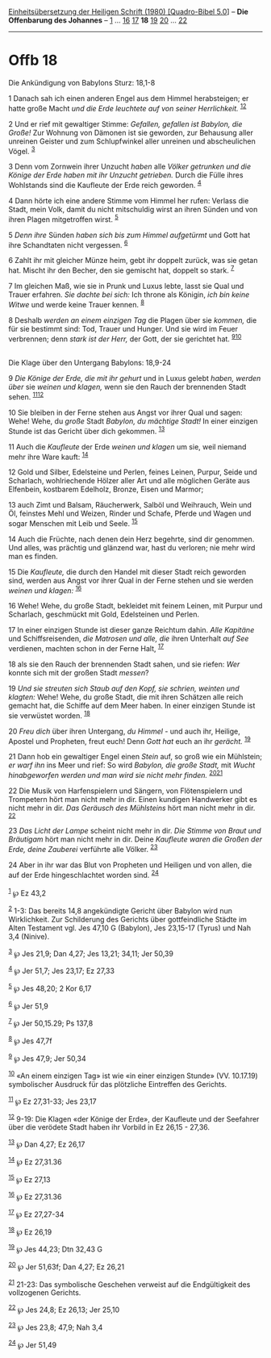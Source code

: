 :PROPERTIES:
:ID:       7d9eefff-25a7-4db6-8fe4-621d49e854ca
:END:
<<navbar>>
[[../index.html][Einheitsübersetzung der Heiligen Schrift (1980)
[Quadro-Bibel 5.0]]] -- *Die Offenbarung des Johannes* --
[[file:Offb_1.html][1]] ... [[file:Offb_16.html][16]]
[[file:Offb_17.html][17]] *18* [[file:Offb_19.html][19]]
[[file:Offb_20.html][20]] ... [[file:Offb_22.html][22]]

--------------

* Offb 18
  :PROPERTIES:
  :CUSTOM_ID: offb-18
  :END:

<<verses>>

<<v1>>
**** Die Ankündigung von Babylons Sturz: 18,1-8
     :PROPERTIES:
     :CUSTOM_ID: die-ankündigung-von-babylons-sturz-181-8
     :END:
1 Danach sah ich einen anderen Engel aus dem Himmel herabsteigen; er
hatte große Macht /und die Erde leuchtete auf von seiner Herrlichkeit./
^{[[#fn1][1]][[#fn2][2]]}

<<v2>>
2 Und er rief mit gewaltiger Stimme: /Gefallen, gefallen ist Babylon,
die Große!/ Zur Wohnung von Dämonen ist sie geworden, zur Behausung
aller unreinen Geister und zum Schlupfwinkel aller unreinen und
abscheulichen Vögel. ^{[[#fn3][3]]}

<<v3>>
3 Denn vom Zornwein ihrer Unzucht /haben/ alle /Völker getrunken und die
Könige der Erde haben mit ihr Unzucht getrieben./ Durch die Fülle ihres
Wohlstands sind die Kaufleute der Erde reich geworden. ^{[[#fn4][4]]}

<<v4>>
4 Dann hörte ich eine andere Stimme vom Himmel her rufen: Verlass die
Stadt, mein Volk, damit du nicht mitschuldig wirst an ihren Sünden und
von ihren Plagen mitgetroffen wirst. ^{[[#fn5][5]]}

<<v5>>
5 /Denn ihre/ Sünden /haben sich bis zum Himmel aufgetürmt/ und Gott hat
ihre Schandtaten nicht vergessen. ^{[[#fn6][6]]}

<<v6>>
6 Zahlt ihr mit gleicher Münze heim, gebt ihr doppelt zurück, was sie
getan hat. Mischt ihr den Becher, den sie gemischt hat, doppelt so
stark. ^{[[#fn7][7]]}

<<v7>>
7 Im gleichen Maß, wie sie in Prunk und Luxus lebte, lasst sie Qual und
Trauer erfahren. /Sie dachte bei sich:/ Ich throne als Königin, /ich bin
keine Witwe/ und werde keine Trauer kennen. ^{[[#fn8][8]]}

<<v8>>
8 Deshalb /werden an einem einzigen Tag/ die Plagen über sie /kommen,/
die für sie bestimmt sind: Tod, Trauer und Hunger. Und sie wird im Feuer
verbrennen; denn /stark ist der Herr,/ der Gott, der sie gerichtet hat.
^{[[#fn9][9]][[#fn10][10]]}\\
\\

<<v9>>
**** Die Klage über den Untergang Babylons: 18,9-24
     :PROPERTIES:
     :CUSTOM_ID: die-klage-über-den-untergang-babylons-189-24
     :END:
9 /Die Könige der Erde, die mit ihr gehurt/ und in Luxus gelebt /haben,
werden über/ sie /weinen und klagen,/ wenn sie den Rauch der brennenden
Stadt sehen. ^{[[#fn11][11]][[#fn12][12]]}

<<v10>>
10 Sie bleiben in der Ferne stehen aus Angst vor ihrer Qual und sagen:
Wehe! Wehe, du /große/ Stadt /Babylon, du mächtige Stadt!/ In einer
einzigen Stunde ist das Gericht über dich gekommen. ^{[[#fn13][13]]}

<<v11>>
11 Auch die /Kaufleute/ der Erde /weinen und klagen/ um sie, weil
niemand mehr ihre Ware kauft: ^{[[#fn14][14]]}

<<v12>>
12 Gold und Silber, Edelsteine und Perlen, feines Leinen, Purpur, Seide
und Scharlach, wohlriechende Hölzer aller Art und alle möglichen Geräte
aus Elfenbein, kostbarem Edelholz, Bronze, Eisen und Marmor;

<<v13>>
13 auch Zimt und Balsam, Räucherwerk, Salböl und Weihrauch, Wein und Öl,
feinstes Mehl und Weizen, Rinder und Schafe, Pferde und Wagen und sogar
Menschen mit Leib und Seele. ^{[[#fn15][15]]}

<<v14>>
14 Auch die Früchte, nach denen dein Herz begehrte, sind dir genommen.
Und alles, was prächtig und glänzend war, hast du verloren; nie mehr
wird man es finden.

<<v15>>
15 Die /Kaufleute,/ die durch den Handel mit dieser Stadt reich geworden
sind, werden aus Angst vor ihrer Qual in der Ferne stehen und sie werden
/weinen und klagen:/ ^{[[#fn16][16]]}

<<v16>>
16 Wehe! Wehe, du große Stadt, bekleidet mit feinem Leinen, mit Purpur
und Scharlach, geschmückt mit Gold, Edelsteinen und Perlen.

<<v17>>
17 In einer einzigen Stunde ist dieser ganze Reichtum dahin. /Alle
Kapitäne/ und Schiffsreisenden, /die Matrosen und alle, die/ ihren
Unterhalt /auf See/ verdienen, machten schon in der Ferne Halt,
^{[[#fn17][17]]}

<<v18>>
18 als sie den Rauch der brennenden Stadt sahen, und sie riefen: /Wer/
konnte sich mit der großen Stadt /messen/?

<<v19>>
19 /Und sie streuten sich Staub auf den Kopf, sie schrien, weinten und
klagten:/ Wehe! Wehe, du große Stadt, die mit ihren Schätzen alle reich
gemacht hat, die Schiffe auf dem Meer haben. In einer einzigen Stunde
ist sie verwüstet worden. ^{[[#fn18][18]]}

<<v20>>
20 /Freu dich/ über ihren Untergang, /du Himmel/ - und auch ihr,
Heilige, Apostel und Propheten, freut euch! Denn /Gott hat/ euch an ihr
/gerächt./ ^{[[#fn19][19]]}

<<v21>>
21 Dann hob ein gewaltiger Engel einen /Stein/ auf, so groß wie ein
Mühlstein; /er warf ihn/ ins Meer und rief: So wird /Babylon, die große
Stadt,/ mit /Wucht hinabgeworfen werden und man wird sie nicht mehr
finden./ ^{[[#fn20][20]][[#fn21][21]]}

<<v22>>
22 Die Musik von Harfenspielern und Sängern, von Flötenspielern und
Trompetern hört man nicht mehr in dir. Einen kundigen Handwerker gibt es
nicht mehr in dir. /Das Geräusch des Mühlsteins/ hört man nicht mehr in
dir. ^{[[#fn22][22]]}

<<v23>>
23 /Das Licht der Lampe/ scheint nicht mehr in dir. /Die Stimme von
Braut und Bräutigam/ hört man nicht mehr in dir. Deine /Kaufleute waren
die Großen der Erde, deine Zauberei/ verführte alle Völker.
^{[[#fn23][23]]}

<<v24>>
24 Aber in ihr war das Blut von Propheten und Heiligen und von allen,
die auf der Erde hingeschlachtet worden sind. ^{[[#fn24][24]]}\\
\\

^{[[#fnm1][1]]} ℘ Ez 43,2

^{[[#fnm2][2]]} 1-3: Das bereits 14,8 angekündigte Gericht über Babylon
wird nun Wirklichkeit. Zur Schilderung des Gerichts über gottfeindliche
Städte im Alten Testament vgl. Jes 47,10 G (Babylon), Jes 23,15-17
(Tyrus) und Nah 3,4 (Ninive).

^{[[#fnm3][3]]} ℘ Jes 21,9; Dan 4,27; Jes 13,21; 34,11; Jer 50,39

^{[[#fnm4][4]]} ℘ Jer 51,7; Jes 23,17; Ez 27,33

^{[[#fnm5][5]]} ℘ Jes 48,20; 2 Kor 6,17

^{[[#fnm6][6]]} ℘ Jer 51,9

^{[[#fnm7][7]]} ℘ Jer 50,15.29; Ps 137,8

^{[[#fnm8][8]]} ℘ Jes 47,7f

^{[[#fnm9][9]]} ℘ Jes 47,9; Jer 50,34

^{[[#fnm10][10]]} «An einem einzigen Tag» ist wie «in einer einzigen
Stunde» (VV. 10.17.19) symbolischer Ausdruck für das plötzliche
Eintreffen des Gerichts.

^{[[#fnm11][11]]} ℘ Ez 27,31-33; Jes 23,17

^{[[#fnm12][12]]} 9-19: Die Klagen «der Könige der Erde», der Kaufleute
und der Seefahrer über die verödete Stadt haben ihr Vorbild in Ez
26,15 - 27,36.

^{[[#fnm13][13]]} ℘ Dan 4,27; Ez 26,17

^{[[#fnm14][14]]} ℘ Ez 27,31.36

^{[[#fnm15][15]]} ℘ Ez 27,13

^{[[#fnm16][16]]} ℘ Ez 27,31.36

^{[[#fnm17][17]]} ℘ Ez 27,27-34

^{[[#fnm18][18]]} ℘ Ez 26,19

^{[[#fnm19][19]]} ℘ Jes 44,23; Dtn 32,43 G

^{[[#fnm20][20]]} ℘ Jer 51,63f; Dan 4,27; Ez 26,21

^{[[#fnm21][21]]} 21-23: Das symbolische Geschehen verweist auf die
Endgültigkeit des vollzogenen Gerichts.

^{[[#fnm22][22]]} ℘ Jes 24,8; Ez 26,13; Jer 25,10

^{[[#fnm23][23]]} ℘ Jes 23,8; 47,9; Nah 3,4

^{[[#fnm24][24]]} ℘ Jer 51,49
